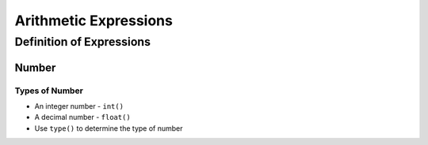 ======================
Arithmetic Expressions
======================

Definition of Expressions
=========================

Number
------

Types of Number
~~~~~~~~~~~~~~~

* An integer number - ``int()`` 
* A decimal number - ``float()``
* Use ``type()`` to determine the type of number

.. ipython::

   In [1]:  print type(3), type(3.142)
